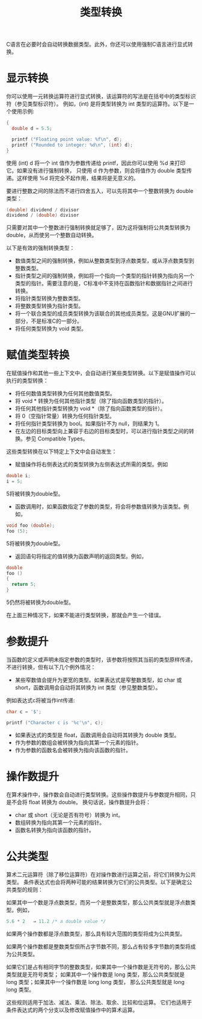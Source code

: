 #+title: 类型转换

C语言在必要时会自动转换数据类型。此外，你还可以使用强制C语言进行显式转换。

* 显示转换

你可以使用一元转换运算符进行显式转换，该运算符的写法是在括号中的类型标识符（参见类型标识符）。
例如，(int) 是将类型转换为 int 类型的运算符。以下是一个使用示例:

#+begin_src c
{
  double d = 5.5;

  printf ("Floating point value: %f\n", d);
  printf ("Rounded to integer: %d\n", (int) d);
}
#+end_src


使用 (int) d 将一个 int 值作为参数传递给 printf，因此你可以使用 %d 来打印它。如果没有进行强制转换，
只使用 d 作为参数，则会将值作为 double 类型传递。这样使用 %d 将完全不起作用，结果将是无意义的。


要进行整数之间的除法而不进行四舍五入，可以先将其中一个整数转换为 double 类型：

#+begin_src c
(double) dividend / divisor
dividend / (double) divisor
#+end_src

只需要对其中一个整数进行强制转换就足够了，因为这将强制将公共类型转换为 double，从而使另一个整数自动转换。

以下是有效的强制转换类型：

 * 数值类型之间的强制转换，例如从整数类型到浮点数类型，或从浮点数类型到整数类型。
 * 指针类型之间的强制转换，例如将一个指向一个类型的指针转换为指向另一个类型的指针。需要注意的是，C标准中不支持在函数指针和数据指针之间进行转换。
 * 将指针类型转换为整数类型。
 * 将整数类型转换为指针类型。
 * 将一个联合类型的成员类型转换为该联合的其他成员类型。这是GNU扩展的一部分，不是标准C的一部分。
 * 将任何类型转换为 void 类型。

* 赋值类型转换

在赋值操作和其他一些上下文中，会自动进行某些类型转换。以下是赋值操作可以执行的类型转换：

 * 将任何数值类型转换为任何其他数值类型。
 * 将 void * 转换为任何其他指针类型（除了指向函数类型的指针）。
 * 将任何其他指针类型转换为 void *（除了指向函数类型的指针）。
 * 将 0（空指针常量）转换为任何指针类型。
 * 将任何指针类型转换为 bool。如果指针不为 null，则结果为 1。
 * 在左边的目标类型向上兼容于右边的目标类型时，可以进行指针类型之间的转换。参见 Compatible Types。

这些类型转换在以下特定上下文中会自动发生：

 * 赋值操作将右侧表达式的类型转换为左侧表达式所需的类型。例如
#+begin_src c
double i;
i = 5;
#+end_src

5将被转换为double型。

 * 函数调用时，如果函数指定了参数的类型，将会将参数值转换为该类型。例如，

#+begin_src c
void foo (double);
foo (5);
#+end_src

5将被转换为double型。

 * 返回语句将指定的值转换为函数声明的返回类型。例如，

#+begin_src c
double
foo ()
{
  return 5;
}
#+end_src

5仍然将被转换为double型。

在上面三种情况下，如果不能进行类型转换，那就会产生一个错误。

* 参数提升

当函数的定义或声明未指定参数的类型时，该参数将按照其当前的类型原样传递，不进行转换，但有以下几个例外情况：

 * 某些窄数值会提升为更宽的类型。如果表达式是窄整数类型，如 char 或 short，函数调用会自动将其转换为 int 类型（参见整数类型）。
 例如表达式c将被当作int传递:

#+begin_src c
char c = '$';

printf ("Character c is '%c'\n", c);
#+end_src

 * 如果表达式的类型是 float，函数调用会自动将其转换为 double 类型。
 * 作为参数的数组会被转换为指向其第一个元素的指针。
 * 作为参数的函数名会被转换为指向该函数的指针。

* 操作数提升

在算术操作中，操作数会自动进行类型转换。这些操作数提升与参数提升相同，只是不会将 float 转换为 double。
换句话说，操作数提升会将：


 * char 或 short（无论是否有符号）转换为 int。
 * 数组转换为指向其第一个元素的指针。
 * 函数名转换为指向该函数的指针。

* 公共类型

算术二元运算符（除了移位运算符）在对操作数进行运算之前，将它们转换为公共类型。
条件表达式也会将两种可能的结果转换为它们的公共类型。以下是确定公共类型的规则：


如果其中一个数是浮点数类型，而另一个是整数类型，那么公共类型就是浮点数类型。例如，

#+begin_src c
5.6 * 2   ⇒ 11.2 /* a double value */
#+end_src

如果两个操作数都是浮点数类型，那么具有较大范围的类型将成为公共类型。


如果两个操作数都是整数类型但所占字节数不同，那么占有较多字节数的类型将成为公共类型。


如果它们是占有相同字节的整数类型，如果其中一个操作数是无符号的，那么公共类型就是无符号类型；
如果其中一个操作数是 long 类型，那么公共类型就是 long 类型；如果其中一个操作数是 long long 类型，
那么公共类型就是 long long 类型。


这些规则适用于加法、减法、乘法、除法、取余、比较和位运算。
它们也适用于条件表达式的两个分支以及修改赋值操作中的算术运算。
